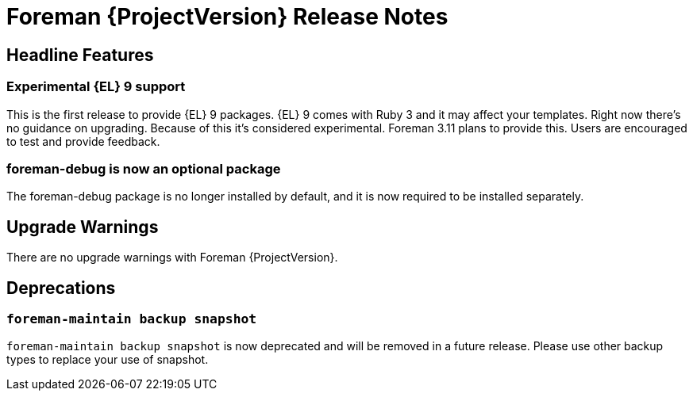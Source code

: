 [id="foreman-release-notes"]
= Foreman {ProjectVersion} Release Notes

[id="foreman-headline-features"]
== Headline Features

// There are no highlights with Foreman {ProjectVersion}.
=== Experimental {EL} 9 support

This is the first release to provide {EL} 9 packages.
{EL} 9 comes with Ruby 3 and it may affect your templates.
Right now there's no guidance on upgrading.
Because of this it's considered experimental.
Foreman 3.11 plans to provide this.
Users are encouraged to test and provide feedback.

=== foreman-debug is now an optional package

The foreman-debug package is no longer installed by default, and it is now required to be installed separately.

[id="foreman-upgrade-warnings"]
== Upgrade Warnings

// If this section would be empty otherwise, uncomment the following line:
There are no upgrade warnings with Foreman {ProjectVersion}.

[id="foreman-deprecations"]
== Deprecations

//There are no deprecations with Foreman {ProjectVersion}.
=== `foreman-maintain backup snapshot`

`foreman-maintain backup snapshot` is now deprecated and will be removed in a future release.
Please use other backup types to replace your use of snapshot.
